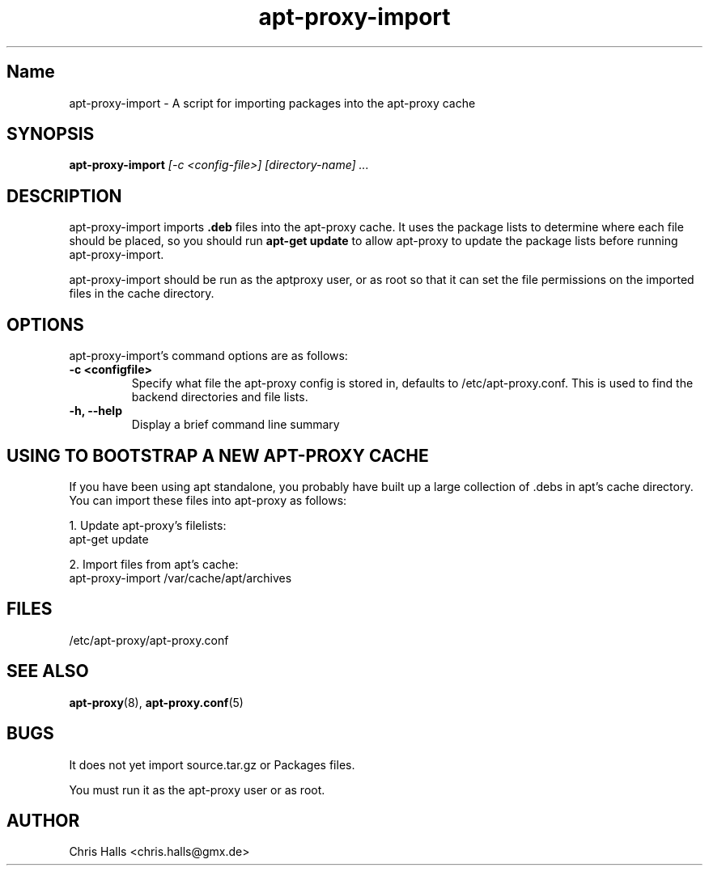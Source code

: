 .\" Man page copied from apt-proxy man page.
.TH "apt-proxy-import" "8" "26 Feb 2002" "apt-proxy-import" ""
.SH "Name"
apt-proxy-import \- A script for importing packages into the apt-proxy cache
.SH SYNOPSIS
.B apt-proxy-import
.I "[-c <config-file>] [directory-name] ..."
.br
.PP
.SH "DESCRIPTION"
apt-proxy-import imports \fB.deb\fP files into the apt-proxy cache.
It uses the package lists to determine where each file should be
placed, so you should run \fBapt-get update\fP to allow apt-proxy to 
update the package lists before running apt-proxy-import.
.PP
apt-proxy-import should be run as the aptproxy user, or as root
so that it can set the file permissions on the imported files in the
cache directory.
.PP
.SH OPTIONS
apt-proxy-import's command options are as follows:
.TP
.B -c <configfile>
Specify what file the apt-proxy config is stored in, defaults to
/etc/apt-proxy.conf.  This is used to find the backend directories
and file lists.
.br
.TP
.B -h, --help 
Display a brief command line summary
.PP
.SH "USING TO BOOTSTRAP A NEW APT-PROXY CACHE"
If you have been using apt standalone, you probably have built up a
large collection of .debs in apt's cache directory.  You can import 
these files into apt-proxy as follows:
.PP
1. Update apt-proxy's filelists:
.nf
apt-get update
.fi
.PP
2. Import files from apt's cache:
.nf
apt-proxy-import /var/cache/apt/archives
.fi\
.PP
.SH "FILES"
/etc/apt-proxy/apt-proxy\&.conf
.PP
.SH "SEE ALSO"
.na
.nh
.BR apt-proxy (8),
.BR apt-proxy.conf (5)
.hy
.ad
.PP
.SH "BUGS"
It does not yet import source.tar.gz or Packages files.
.PP
You must run it as the apt-proxy user or as root.
.PP
.SH "AUTHOR"
Chris Halls <chris.halls@gmx.de>
